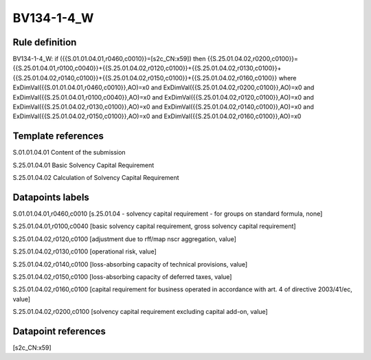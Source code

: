 ===========
BV134-1-4_W
===========

Rule definition
---------------

BV134-1-4_W: if ({{S.01.01.04.01,r0460,c0010}}=[s2c_CN:x59]) then {{S.25.01.04.02,r0200,c0100}}={{S.25.01.04.01,r0100,c0040}}+{{S.25.01.04.02,r0120,c0100}}+{{S.25.01.04.02,r0130,c0100}}+{{S.25.01.04.02,r0140,c0100}}+{{S.25.01.04.02,r0150,c0100}}+{{S.25.01.04.02,r0160,c0100}} where ExDimVal({{S.01.01.04.01,r0460,c0010}},AO)=x0 and ExDimVal({{S.25.01.04.02,r0200,c0100}},AO)=x0 and ExDimVal({{S.25.01.04.01,r0100,c0040}},AO)=x0 and ExDimVal({{S.25.01.04.02,r0120,c0100}},AO)=x0 and ExDimVal({{S.25.01.04.02,r0130,c0100}},AO)=x0 and ExDimVal({{S.25.01.04.02,r0140,c0100}},AO)=x0 and ExDimVal({{S.25.01.04.02,r0150,c0100}},AO)=x0 and ExDimVal({{S.25.01.04.02,r0160,c0100}},AO)=x0


Template references
-------------------

S.01.01.04.01 Content of the submission

S.25.01.04.01 Basic Solvency Capital Requirement

S.25.01.04.02 Calculation of Solvency Capital Requirement


Datapoints labels
-----------------

S.01.01.04.01,r0460,c0010 [s.25.01.04 - solvency capital requirement - for groups on standard formula, none]

S.25.01.04.01,r0100,c0040 [basic solvency capital requirement, gross solvency capital requirement]

S.25.01.04.02,r0120,c0100 [adjustment due to rff/map nscr aggregation, value]

S.25.01.04.02,r0130,c0100 [operational risk, value]

S.25.01.04.02,r0140,c0100 [loss-absorbing capacity of technical provisions, value]

S.25.01.04.02,r0150,c0100 [loss-absorbing capacity of deferred taxes, value]

S.25.01.04.02,r0160,c0100 [capital requirement for business operated in accordance with art. 4 of directive 2003/41/ec, value]

S.25.01.04.02,r0200,c0100 [solvency capital requirement excluding capital add-on, value]



Datapoint references
--------------------

[s2c_CN:x59]